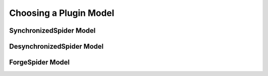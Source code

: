 Choosing a Plugin Model
=======================

SynchronizedSpider Model
------------------------

DesynchronizedSpider Model
--------------------------

ForgeSpider Model
-----------------

